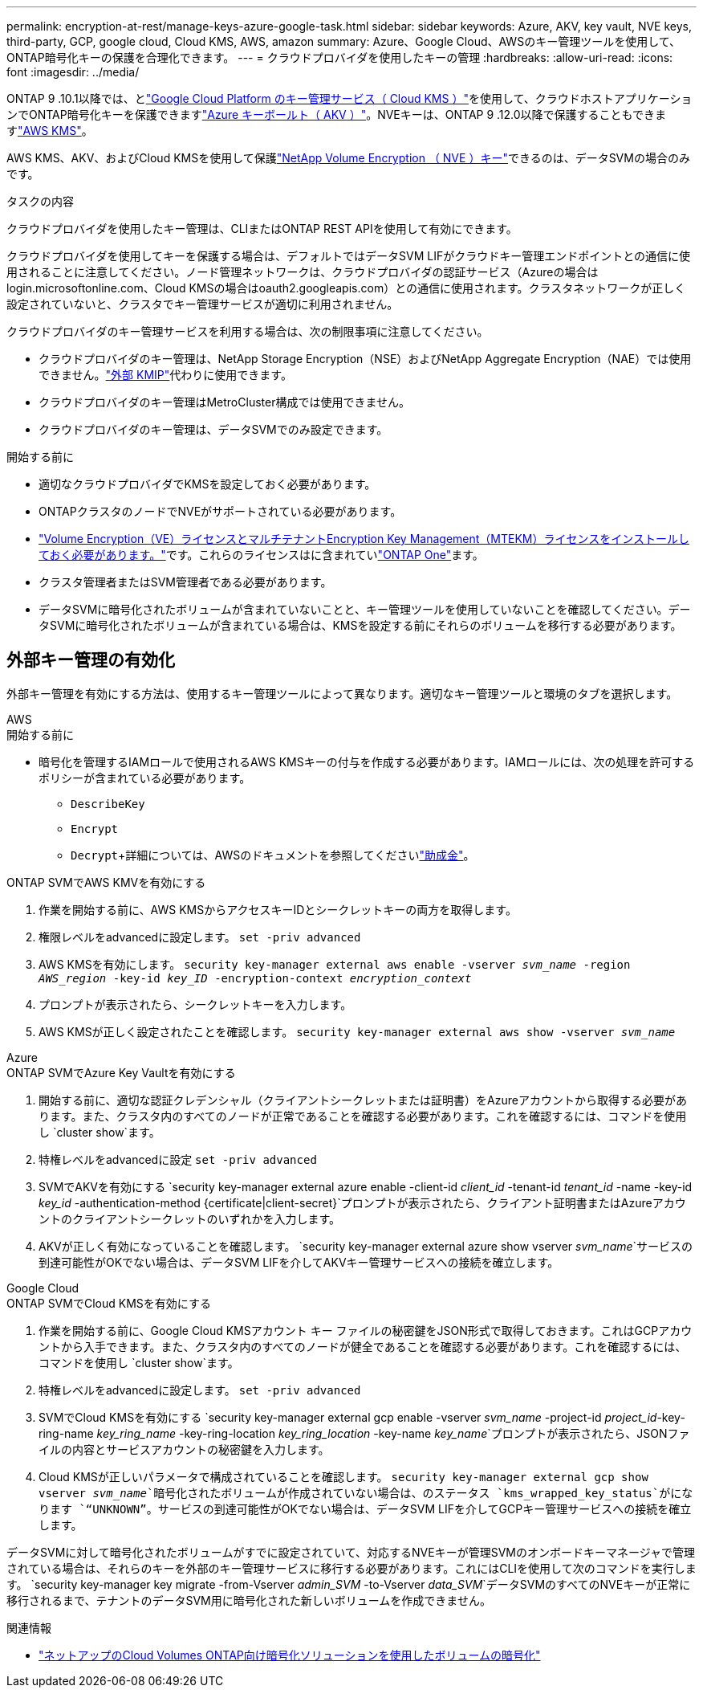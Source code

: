 ---
permalink: encryption-at-rest/manage-keys-azure-google-task.html 
sidebar: sidebar 
keywords: Azure, AKV, key vault, NVE keys, third-party, GCP, google cloud, Cloud KMS, AWS, amazon 
summary: Azure、Google Cloud、AWSのキー管理ツールを使用して、ONTAP暗号化キーの保護を合理化できます。 
---
= クラウドプロバイダを使用したキーの管理
:hardbreaks:
:allow-uri-read: 
:icons: font
:imagesdir: ../media/


[role="lead"]
ONTAP 9 .10.1以降では、とlink:https://cloud.google.com/kms/docs["Google Cloud Platform のキー管理サービス（ Cloud KMS ）"^]を使用して、クラウドホストアプリケーションでONTAP暗号化キーを保護できますlink:https://docs.microsoft.com/en-us/azure/key-vault/general/basic-concepts["Azure キーボールト（ AKV ）"^]。NVEキーは、ONTAP 9 .12.0以降で保護することもできますlink:https://docs.aws.amazon.com/kms/latest/developerguide/overview.html["AWS KMS"^]。

AWS KMS、AKV、およびCloud KMSを使用して保護link:configure-netapp-volume-encryption-concept.html["NetApp Volume Encryption （ NVE ）キー"]できるのは、データSVMの場合のみです。

.タスクの内容
クラウドプロバイダを使用したキー管理は、CLIまたはONTAP REST APIを使用して有効にできます。

クラウドプロバイダを使用してキーを保護する場合は、デフォルトではデータSVM LIFがクラウドキー管理エンドポイントとの通信に使用されることに注意してください。ノード管理ネットワークは、クラウドプロバイダの認証サービス（Azureの場合はlogin.microsoftonline.com、Cloud KMSの場合はoauth2.googleapis.com）との通信に使用されます。クラスタネットワークが正しく設定されていないと、クラスタでキー管理サービスが適切に利用されません。

クラウドプロバイダのキー管理サービスを利用する場合は、次の制限事項に注意してください。

* クラウドプロバイダのキー管理は、NetApp Storage Encryption（NSE）およびNetApp Aggregate Encryption（NAE）では使用できません。link:enable-external-key-management-96-later-nve-task.html["外部 KMIP"]代わりに使用できます。
* クラウドプロバイダのキー管理はMetroCluster構成では使用できません。
* クラウドプロバイダのキー管理は、データSVMでのみ設定できます。


.開始する前に
* 適切なクラウドプロバイダでKMSを設定しておく必要があります。
* ONTAPクラスタのノードでNVEがサポートされている必要があります。
* link:../encryption-at-rest/install-license-task.html["Volume Encryption（VE）ライセンスとマルチテナントEncryption Key Management（MTEKM）ライセンスをインストールしておく必要があります。"]です。これらのライセンスはに含まれていlink:../system-admin/manage-licenses-concept.html#licenses-included-with-ontap-one["ONTAP One"]ます。
* クラスタ管理者またはSVM管理者である必要があります。
* データSVMに暗号化されたボリュームが含まれていないことと、キー管理ツールを使用していないことを確認してください。データSVMに暗号化されたボリュームが含まれている場合は、KMSを設定する前にそれらのボリュームを移行する必要があります。




== 外部キー管理の有効化

外部キー管理を有効にする方法は、使用するキー管理ツールによって異なります。適切なキー管理ツールと環境のタブを選択します。

[role="tabbed-block"]
====
.AWS
--
.開始する前に
* 暗号化を管理するIAMロールで使用されるAWS KMSキーの付与を作成する必要があります。IAMロールには、次の処理を許可するポリシーが含まれている必要があります。
+
** `DescribeKey`
** `Encrypt`
** `Decrypt`+詳細については、AWSのドキュメントを参照してくださいlink:https://docs.aws.amazon.com/kms/latest/developerguide/concepts.html#grant["助成金"^]。




.ONTAP SVMでAWS KMVを有効にする
. 作業を開始する前に、AWS KMSからアクセスキーIDとシークレットキーの両方を取得します。
. 権限レベルをadvancedに設定します。
`set -priv advanced`
. AWS KMSを有効にします。
`security key-manager external aws enable -vserver _svm_name_ -region _AWS_region_ -key-id _key_ID_ -encryption-context _encryption_context_`
. プロンプトが表示されたら、シークレットキーを入力します。
. AWS KMSが正しく設定されたことを確認します。
`security key-manager external aws show -vserver _svm_name_`


--
.Azure
--
.ONTAP SVMでAzure Key Vaultを有効にする
. 開始する前に、適切な認証クレデンシャル（クライアントシークレットまたは証明書）をAzureアカウントから取得する必要があります。また、クラスタ内のすべてのノードが正常であることを確認する必要があります。これを確認するには、コマンドを使用し `cluster show`ます。
. 特権レベルをadvancedに設定
`set -priv advanced`
. SVMでAKVを有効にする
`security key-manager external azure enable -client-id _client_id_ -tenant-id _tenant_id_ -name -key-id _key_id_ -authentication-method {certificate|client-secret}`プロンプトが表示されたら、クライアント証明書またはAzureアカウントのクライアントシークレットのいずれかを入力します。
. AKVが正しく有効になっていることを確認します。
`security key-manager external azure show vserver _svm_name_`サービスの到達可能性がOKでない場合は、データSVM LIFを介してAKVキー管理サービスへの接続を確立します。


--
.Google Cloud
--
.ONTAP SVMでCloud KMSを有効にする
. 作業を開始する前に、Google Cloud KMSアカウント キー ファイルの秘密鍵をJSON形式で取得しておきます。これはGCPアカウントから入手できます。また、クラスタ内のすべてのノードが健全であることを確認する必要があります。これを確認するには、コマンドを使用し `cluster show`ます。
. 特権レベルをadvancedに設定します。
`set -priv advanced`
. SVMでCloud KMSを有効にする
`security key-manager external gcp enable -vserver _svm_name_ -project-id _project_id_-key-ring-name _key_ring_name_ -key-ring-location _key_ring_location_ -key-name _key_name_`プロンプトが表示されたら、JSONファイルの内容とサービスアカウントの秘密鍵を入力します。
. Cloud KMSが正しいパラメータで構成されていることを確認します。
`security key-manager external gcp show vserver _svm_name_`暗号化されたボリュームが作成されていない場合は、のステータス `kms_wrapped_key_status`がになります `“UNKNOWN”`。サービスの到達可能性がOKでない場合は、データSVM LIFを介してGCPキー管理サービスへの接続を確立します。


--
====
データSVMに対して暗号化されたボリュームがすでに設定されていて、対応するNVEキーが管理SVMのオンボードキーマネージャで管理されている場合は、それらのキーを外部のキー管理サービスに移行する必要があります。これにはCLIを使用して次のコマンドを実行します。
`security key-manager key migrate -from-Vserver _admin_SVM_ -to-Vserver _data_SVM_`データSVMのすべてのNVEキーが正常に移行されるまで、テナントのデータSVM用に暗号化された新しいボリュームを作成できません。

.関連情報
* link:https://docs.netapp.com/us-en/cloud-manager-cloud-volumes-ontap/task-encrypting-volumes.html["ネットアップのCloud Volumes ONTAP向け暗号化ソリューションを使用したボリュームの暗号化"^]

